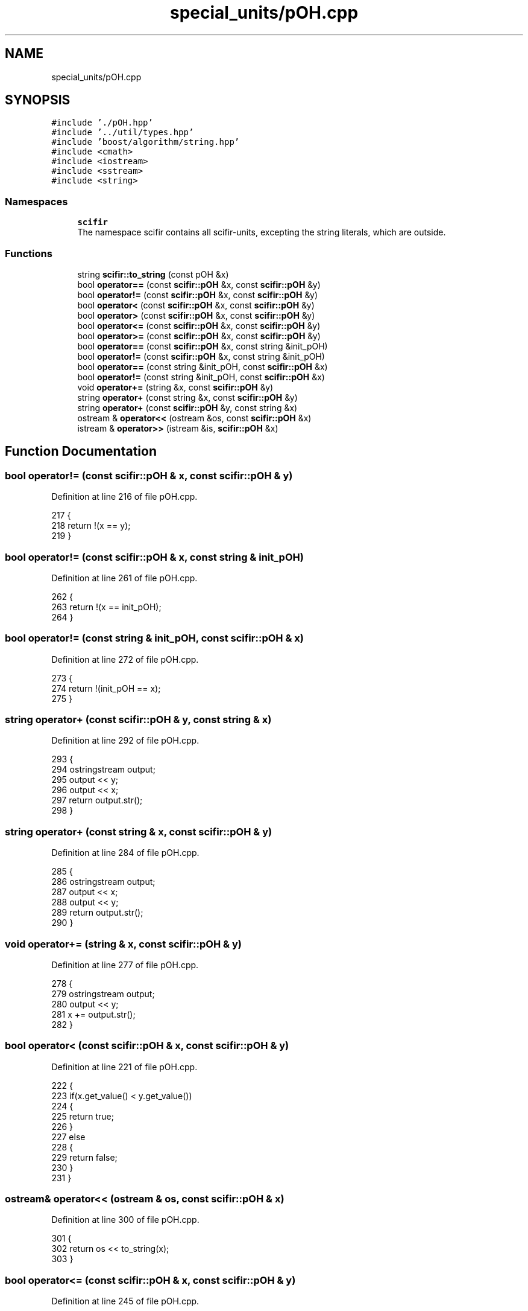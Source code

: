 .TH "special_units/pOH.cpp" 3 "Sat Jul 13 2024" "Version 2.0.0" "scifir-units" \" -*- nroff -*-
.ad l
.nh
.SH NAME
special_units/pOH.cpp
.SH SYNOPSIS
.br
.PP
\fC#include '\&./pOH\&.hpp'\fP
.br
\fC#include '\&.\&./util/types\&.hpp'\fP
.br
\fC#include 'boost/algorithm/string\&.hpp'\fP
.br
\fC#include <cmath>\fP
.br
\fC#include <iostream>\fP
.br
\fC#include <sstream>\fP
.br
\fC#include <string>\fP
.br

.SS "Namespaces"

.in +1c
.ti -1c
.RI " \fBscifir\fP"
.br
.RI "The namespace scifir contains all scifir-units, excepting the string literals, which are outside\&. "
.in -1c
.SS "Functions"

.in +1c
.ti -1c
.RI "string \fBscifir::to_string\fP (const pOH &x)"
.br
.ti -1c
.RI "bool \fBoperator==\fP (const \fBscifir::pOH\fP &x, const \fBscifir::pOH\fP &y)"
.br
.ti -1c
.RI "bool \fBoperator!=\fP (const \fBscifir::pOH\fP &x, const \fBscifir::pOH\fP &y)"
.br
.ti -1c
.RI "bool \fBoperator<\fP (const \fBscifir::pOH\fP &x, const \fBscifir::pOH\fP &y)"
.br
.ti -1c
.RI "bool \fBoperator>\fP (const \fBscifir::pOH\fP &x, const \fBscifir::pOH\fP &y)"
.br
.ti -1c
.RI "bool \fBoperator<=\fP (const \fBscifir::pOH\fP &x, const \fBscifir::pOH\fP &y)"
.br
.ti -1c
.RI "bool \fBoperator>=\fP (const \fBscifir::pOH\fP &x, const \fBscifir::pOH\fP &y)"
.br
.ti -1c
.RI "bool \fBoperator==\fP (const \fBscifir::pOH\fP &x, const string &init_pOH)"
.br
.ti -1c
.RI "bool \fBoperator!=\fP (const \fBscifir::pOH\fP &x, const string &init_pOH)"
.br
.ti -1c
.RI "bool \fBoperator==\fP (const string &init_pOH, const \fBscifir::pOH\fP &x)"
.br
.ti -1c
.RI "bool \fBoperator!=\fP (const string &init_pOH, const \fBscifir::pOH\fP &x)"
.br
.ti -1c
.RI "void \fBoperator+=\fP (string &x, const \fBscifir::pOH\fP &y)"
.br
.ti -1c
.RI "string \fBoperator+\fP (const string &x, const \fBscifir::pOH\fP &y)"
.br
.ti -1c
.RI "string \fBoperator+\fP (const \fBscifir::pOH\fP &y, const string &x)"
.br
.ti -1c
.RI "ostream & \fBoperator<<\fP (ostream &os, const \fBscifir::pOH\fP &x)"
.br
.ti -1c
.RI "istream & \fBoperator>>\fP (istream &is, \fBscifir::pOH\fP &x)"
.br
.in -1c
.SH "Function Documentation"
.PP 
.SS "bool operator!= (const \fBscifir::pOH\fP & x, const \fBscifir::pOH\fP & y)"

.PP
Definition at line 216 of file pOH\&.cpp\&.
.PP
.nf
217 {
218     return !(x == y);
219 }
.fi
.SS "bool operator!= (const \fBscifir::pOH\fP & x, const string & init_pOH)"

.PP
Definition at line 261 of file pOH\&.cpp\&.
.PP
.nf
262 {
263     return !(x == init_pOH);
264 }
.fi
.SS "bool operator!= (const string & init_pOH, const \fBscifir::pOH\fP & x)"

.PP
Definition at line 272 of file pOH\&.cpp\&.
.PP
.nf
273 {
274     return !(init_pOH == x);
275 }
.fi
.SS "string operator+ (const \fBscifir::pOH\fP & y, const string & x)"

.PP
Definition at line 292 of file pOH\&.cpp\&.
.PP
.nf
293 {
294     ostringstream output;
295     output << y;
296     output << x;
297     return output\&.str();
298 }
.fi
.SS "string operator+ (const string & x, const \fBscifir::pOH\fP & y)"

.PP
Definition at line 284 of file pOH\&.cpp\&.
.PP
.nf
285 {
286     ostringstream output;
287     output << x;
288     output << y;
289     return output\&.str();
290 }
.fi
.SS "void operator+= (string & x, const \fBscifir::pOH\fP & y)"

.PP
Definition at line 277 of file pOH\&.cpp\&.
.PP
.nf
278 {
279     ostringstream output;
280     output << y;
281     x += output\&.str();
282 }
.fi
.SS "bool operator< (const \fBscifir::pOH\fP & x, const \fBscifir::pOH\fP & y)"

.PP
Definition at line 221 of file pOH\&.cpp\&.
.PP
.nf
222 {
223     if(x\&.get_value() < y\&.get_value())
224     {
225         return true;
226     }
227     else
228     {
229         return false;
230     }
231 }
.fi
.SS "ostream& operator<< (ostream & os, const \fBscifir::pOH\fP & x)"

.PP
Definition at line 300 of file pOH\&.cpp\&.
.PP
.nf
301 {
302     return os << to_string(x);
303 }
.fi
.SS "bool operator<= (const \fBscifir::pOH\fP & x, const \fBscifir::pOH\fP & y)"

.PP
Definition at line 245 of file pOH\&.cpp\&.
.PP
.nf
246 {
247     return !(x > y);
248 }
.fi
.SS "bool operator== (const \fBscifir::pOH\fP & x, const \fBscifir::pOH\fP & y)"

.PP
Definition at line 204 of file pOH\&.cpp\&.
.PP
.nf
205 {
206     if(x\&.get_value() == y\&.get_value())
207     {
208         return true;
209     }
210     else
211     {
212         return false;
213     }
214 }
.fi
.SS "bool operator== (const \fBscifir::pOH\fP & x, const string & init_pOH)"

.PP
Definition at line 255 of file pOH\&.cpp\&.
.PP
.nf
256 {
257     scifir::pOH y = scifir::pOH(init_pOH);
258     return (x == y);
259 }
.fi
.SS "bool operator== (const string & init_pOH, const \fBscifir::pOH\fP & x)"

.PP
Definition at line 266 of file pOH\&.cpp\&.
.PP
.nf
267 {
268     scifir::pOH y = scifir::pOH(init_pOH);
269     return (x == y);
270 }
.fi
.SS "bool operator> (const \fBscifir::pOH\fP & x, const \fBscifir::pOH\fP & y)"

.PP
Definition at line 233 of file pOH\&.cpp\&.
.PP
.nf
234 {
235     if(x\&.get_value() > y\&.get_value())
236     {
237         return true;
238     }
239     else
240     {
241         return false;
242     }
243 }
.fi
.SS "bool operator>= (const \fBscifir::pOH\fP & x, const \fBscifir::pOH\fP & y)"

.PP
Definition at line 250 of file pOH\&.cpp\&.
.PP
.nf
251 {
252     return !(x < y);
253 }
.fi
.SS "istream& operator>> (istream & is, \fBscifir::pOH\fP & x)"

.PP
Definition at line 305 of file pOH\&.cpp\&.
.PP
.nf
306 {
307     char a[256];
308     is\&.getline(a, 256);
309     string b(a);
310     boost::trim(b);
311     x = scifir::pOH(b);
312     return is;
313 }
.fi
.SH "Author"
.PP 
Generated automatically by Doxygen for scifir-units from the source code\&.
